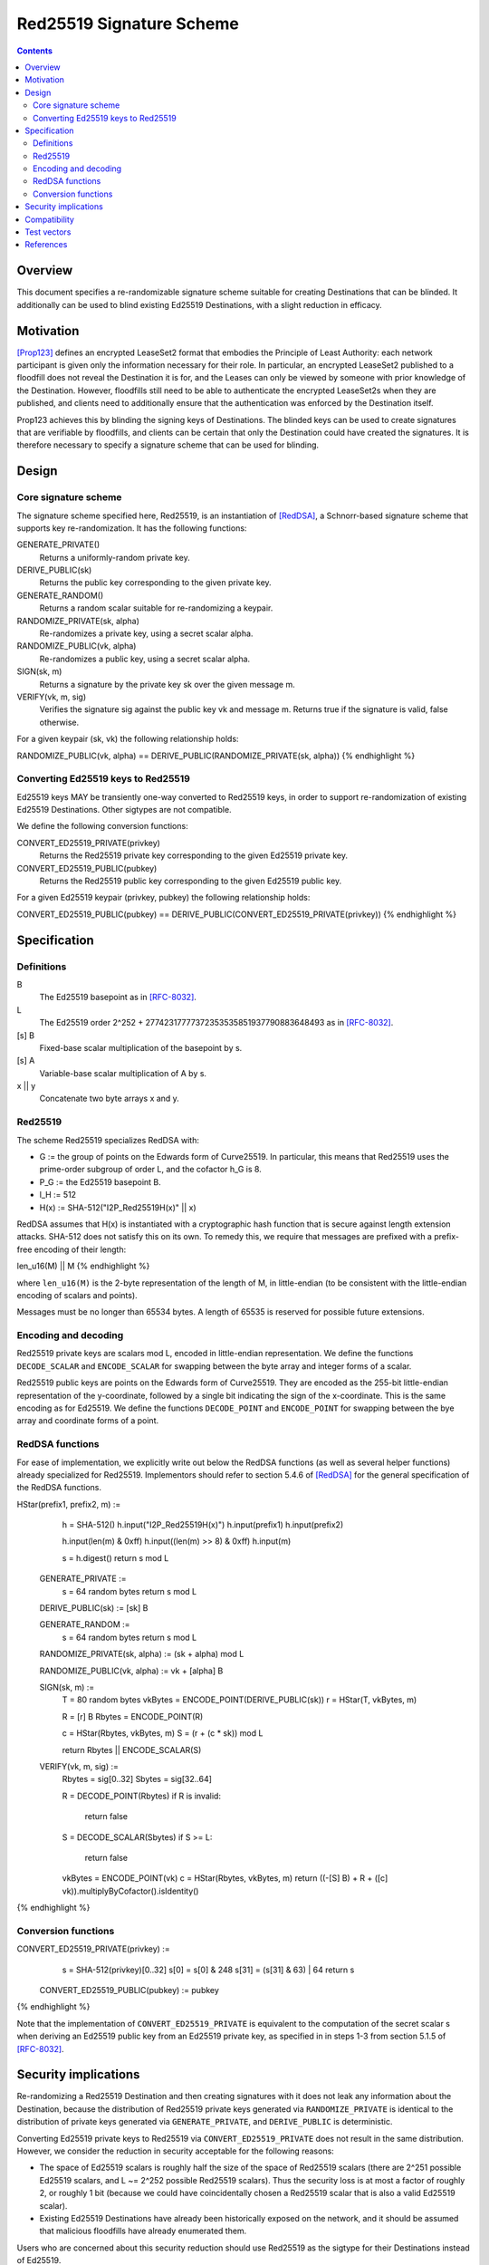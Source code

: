 =========================
Red25519 Signature Scheme
=========================
.. meta::
    :category: Design
    :lastupdated: 2020-08
    :accuratefor: 0.9.47

.. contents::


Overview
========

This document specifies a re-randomizable signature scheme suitable for creating
Destinations that can be blinded. It additionally can be used to blind existing Ed25519
Destinations, with a slight reduction in efficacy.


Motivation
==========

[Prop123]_ defines an encrypted LeaseSet2 format that embodies the Principle of Least
Authority: each network participant is given only the information necessary for their
role. In particular, an encrypted LeaseSet2 published to a floodfill does not reveal the
Destination it is for, and the Leases can only be viewed by someone with prior knowledge
of the Destination. However, floodfills still need to be able to authenticate the
encrypted LeaseSet2s when they are published, and clients need to additionally ensure
that the authentication was enforced by the Destination itself.

Prop123 achieves this by blinding the signing keys of Destinations. The blinded keys can
be used to create signatures that are verifiable by floodfills, and clients can be
certain that only the Destination could have created the signatures. It is therefore
necessary to specify a signature scheme that can be used for blinding.


Design
======

Core signature scheme
---------------------

The signature scheme specified here, Red25519, is an instantiation of
[RedDSA]_, a Schnorr-based signature scheme that supports key re-randomization. It has
the following functions:

GENERATE_PRIVATE()
    Returns a uniformly-random private key.

DERIVE_PUBLIC(sk)
    Returns the public key corresponding to the given private key.

GENERATE_RANDOM()
    Returns a random scalar suitable for re-randomizing a keypair.

RANDOMIZE_PRIVATE(sk, alpha)
    Re-randomizes a private key, using a secret scalar alpha.

RANDOMIZE_PUBLIC(vk, alpha)
    Re-randomizes a public key, using a secret scalar alpha.

SIGN(sk, m)
    Returns a signature by the private key sk over the given message m.

VERIFY(vk, m, sig)
    Verifies the signature sig against the public key vk and message m. Returns true if
    the signature is valid, false otherwise.

For a given keypair (sk, vk) the following relationship holds:

.. raw:: html

  {% highlight lang='text' %}
RANDOMIZE_PUBLIC(vk, alpha) == DERIVE_PUBLIC(RANDOMIZE_PRIVATE(sk, alpha))
{% endhighlight %}


Converting Ed25519 keys to Red25519
-----------------------------------

Ed25519 keys MAY be transiently one-way converted to Red25519 keys, in order to support
re-randomization of existing Ed25519 Destinations. Other sigtypes are not compatible.

We define the following conversion functions:

CONVERT_ED25519_PRIVATE(privkey)
    Returns the Red25519 private key corresponding to the given Ed25519 private key.

CONVERT_ED25519_PUBLIC(pubkey)
    Returns the Red25519 public key corresponding to the given Ed25519 public key.

For a given Ed25519 keypair (privkey, pubkey) the following relationship holds:

.. raw:: html

  {% highlight lang='text' %}
CONVERT_ED25519_PUBLIC(pubkey) == DERIVE_PUBLIC(CONVERT_ED25519_PRIVATE(privkey))
{% endhighlight %}


Specification
=============

Definitions
-----------

B
    The Ed25519 basepoint as in [RFC-8032]_.

L
    The Ed25519 order 2^252 + 27742317777372353535851937790883648493 as in [RFC-8032]_.

[s] B
    Fixed-base scalar multiplication of the basepoint by s.

[s] A
    Variable-base scalar multiplication of A by s.

x || y
    Concatenate two byte arrays x and y.


Red25519
--------

The scheme Red25519 specializes RedDSA with:

- G := the group of points on the Edwards form of Curve25519. In particular, this means
  that Red25519 uses the prime-order subgroup of order L, and the cofactor h_G is 8.
- P_G := the Ed25519 basepoint B.
- l_H := 512
- H(x) := SHA-512("I2P_Red25519H(x)" || x)

RedDSA assumes that H(x) is instantiated with a cryptographic hash function that is
secure against length extension attacks. SHA-512 does not satisfy this on its own. To
remedy this, we require that messages are prefixed with a prefix-free encoding of their
length:

.. raw:: html

  {% highlight lang='text' %}
len_u16(M) || M
{% endhighlight %}

where ``len_u16(M)`` is the 2-byte representation of the length of M, in little-endian
(to be consistent with the little-endian encoding of scalars and points).

Messages must be no longer than 65534 bytes. A length of 65535 is reserved for possible
future extensions.


Encoding and decoding
---------------------

Red25519 private keys are scalars mod L, encoded in little-endian representation. We
define the functions ``DECODE_SCALAR`` and ``ENCODE_SCALAR`` for swapping between the
byte array and integer forms of a scalar.

Red25519 public keys are points on the Edwards form of Curve25519. They are encoded as
the 255-bit little-endian representation of the y-coordinate, followed by a single bit
indicating the sign of the x-coordinate. This is the same encoding as for Ed25519. We
define the functions ``DECODE_POINT`` and ``ENCODE_POINT`` for swapping between the
bye array and coordinate forms of a point.


RedDSA functions
----------------

For ease of implementation, we explicitly write out below the RedDSA functions (as well
as several helper functions) already specialized for Red25519. Implementors should refer
to section 5.4.6 of [RedDSA]_ for the general specification of the RedDSA functions.

.. raw:: html

  {% highlight lang='text' %}
HStar(prefix1, prefix2, m) :=
      h = SHA-512()
      h.input("I2P_Red25519H(x)")
      h.input(prefix1)
      h.input(prefix2)

      h.input(len(m) & 0xff)
      h.input((len(m) >> 8) & 0xff)
      h.input(m)

      s = h.digest()
      return s mod L

  GENERATE_PRIVATE :=
      s = 64 random bytes
      return s mod L

  DERIVE_PUBLIC(sk) := [sk] B

  GENERATE_RANDOM :=
      s = 64 random bytes
      return s mod L

  RANDOMIZE_PRIVATE(sk, alpha) := (sk + alpha) mod L

  RANDOMIZE_PUBLIC(vk, alpha) := vk + [alpha] B

  SIGN(sk, m) :=
      T = 80 random bytes
      vkBytes = ENCODE_POINT(DERIVE_PUBLIC(sk))
      r = HStar(T, vkBytes, m)

      R = [r] B
      Rbytes = ENCODE_POINT(R)

      c = HStar(Rbytes, vkBytes, m)
      S = (r + (c * sk)) mod L

      return Rbytes || ENCODE_SCALAR(S)

  VERIFY(vk, m, sig) :=
      Rbytes = sig[0..32]
      Sbytes = sig[32..64]

      R = DECODE_POINT(Rbytes)
      if R is invalid:
          return false

      S = DECODE_SCALAR(Sbytes)
      if S >= L:
          return false

      vkBytes = ENCODE_POINT(vk)
      c = HStar(Rbytes, vkBytes, m)
      return ((-[S] B) + R + ([c] vk)).multiplyByCofactor().isIdentity()
{% endhighlight %}


Conversion functions
--------------------

.. raw:: html

  {% highlight lang='text' %}
CONVERT_ED25519_PRIVATE(privkey) :=
      s = SHA-512(privkey)[0..32]
      s[0] = s[0] & 248
      s[31] = (s[31] & 63) | 64
      return s

  CONVERT_ED25519_PUBLIC(pubkey) := pubkey
{% endhighlight %}

Note that the implementation of ``CONVERT_ED25519_PRIVATE`` is equivalent to the
computation of the secret scalar s when deriving an Ed25519 public key from an Ed25519
private key, as specified in in steps 1-3 from section 5.1.5 of [RFC-8032]_.


Security implications
=====================

Re-randomizing a Red25519 Destination and then creating signatures with it does not leak
any information about the Destination, because the distribution of Red25519 private keys
generated via ``RANDOMIZE_PRIVATE`` is identical to the distribution of private keys
generated via ``GENERATE_PRIVATE``, and ``DERIVE_PUBLIC`` is deterministic.

Converting Ed25519 private keys to Red25519 via ``CONVERT_ED25519_PRIVATE`` does not
result in the same distribution. However, we consider the reduction in security
acceptable for the following reasons:

- The space of Ed25519 scalars is roughly half the size of the space of Red25519 scalars
  (there are 2^251 possible Ed25519 scalars, and L ~= 2^252 possible Red25519 scalars).
  Thus the security loss is at most a factor of roughly 2, or roughly 1 bit (because we
  could have coincidentally chosen a Red25519 scalar that is also a valid Ed25519 scalar).

- Existing Ed25519 Destinations have already been historically exposed on the network,
  and it should be assumed that malicious floodfills have already enumerated them.

Users who are concerned about this security reduction should use Red25519 as the sigtype
for their Destinations instead of Ed25519.

Note that the above argument does not apply to the re-randomization scalar alpha;
information about the key is leaked each time a biased alpha is chosen, because additive
re-randomization behaves like a one-time pad.


Compatibility
=============

I2P versions that support Red25519 will be able to verify network datastructures that
are signed with it. I2P versions that do not support Red25519 will treat it as an
unknown signature, and MAY drop the datastructures. Users should expect the reliability
of Red25519-signed datastructures to be poor until sufficient deployment of Red25519 has
been reached.


Test vectors
============

.. raw:: html

  {% highlight lang='text' %}
Legend:
    edsk:  Ed25519 private key (random)
    edpk:  Ed25519 public key corresponding to edsk
    sk:    CONVERT_ED25519_PRIVATE(edsk)
    vk:    CONVERT_ED25519_PUBLIC(edpk)
    msg:
    sig:   SIGN(sk, msg)
    alpha: GENERATE_RANDOM()
    rsk:   RANDOMIZE_PRIVATE(sk, alpha)
    rvk:   RANDOMIZE_PUBLIC(vk, alpha)
    rsig:  SIGN(rsk, msg)

  Test vector 1
    edsk:  0101010101010101010101010101010101010101010101010101010101010101
    edpk:  8a88e3dd7409f195fd52db2d3cba5d72ca6709bf1d94121bf3748801b40f6f5c
    sk:    58e86efb75fa4e2c410f46e16de9f6acae1a1703528651b69bc176c088bef36e
    vk:    8a88e3dd7409f195fd52db2d3cba5d72ca6709bf1d94121bf3748801b40f6f5c
    msg:   0202020202020202020202020202020202020202020202020202020202020202
    sig:   61f5527f4d3b46de4b2c234390370bf715ae9098907a0d191ba1b44b23a8ac1a
           6a40437a5294e9503faaf9bd2b7f2fe7ba44dec487b3185aba7ff7d7a17cd40f
    alpha: ae9ba9cbbc047c442448fca7c9f4e288a202ed520bfad0c784b792b7773cee08
    rsk:   8bb85f3c7a494a08890d7d142109c1a3501d04565d80227e2079097800fbe107
    rvk:   6fe128737b8e76fa66698a748b0dc0a89168dd8a0601c2b1c0b26835d323e9b3
    rsig:  533053074d3b44f08723aab988ede9880a001b7a684d4a98f2d1b88fabee07a5
           b5c9430c69a690321e0cb8365d7aeb6688bcbad2c0780e0c69e8a1b4a45f3001

  Test vector 2
    edsk:  0202020202020202020202020202020202020202020202020202020202020202
    edpk:  8139770ea87d175f56a35466c34c7ecccb8d8a91b4ee37a25df60f5b8fc9b394
    sk:    a83c626bc9c38c8c201878ebb1d5b0b50ac40e8986c78793db1d4ef369fca14e
    vk:    8139770ea87d175f56a35466c34c7ecccb8d8a91b4ee37a25df60f5b8fc9b394
    msg:   0303030303030303030303030303030303030303030303030303030303030303
    sig:   0829e58eb5399870f009bd1f0270264e556424bda7a93fbcec99f6d9d75db46d
           5c3cb546d9947ca7c1200876c8775a90c357a2aef3d2f16388242ee1914b1a0a
    alpha: 98b615d9027e996cc2796c019d9c8beb46aa7d2b6eea2e5d98eb29eb1584c203
    rsk:   9fcfaa734852ca40b3810ebef590e138516e8cb4f4b1b6f0730978de7f806402
    rvk:   527e121090158419609e4a0d8de6f7d3271b353a8cd0b8172fe41468ea1e9177
    rsig:  9a6961f35ed264a946cd6214b2326a6e6caa426c2a61bc14367fd278e0b5fb51
           3ac065a69210a457f17d12ba8a496cfd835002691affa8efcdecae48135c090f

  Test vector 3
    edsk:  0303030303030303030303030303030303030303030303030303030303030303
    edpk:  ed4928c628d1c2c6eae90338905995612959273a5c63f93636c14614ac8737d1
    sk:    98aebbb178a551876bfaf8e1e530dac6aaf6c2ea1c8f8406a3ab37dfb40fbc65
    vk:    ed4928c628d1c2c6eae90338905995612959273a5c63f93636c14614ac8737d1
    msg:   0404040404040404040404040404040404040404040404040404040404040404
    sig:   ef5fd1488048fb0247e5883bd90f7b2ce1ffe9b143a5bf6156b76ac2c39d8fdb
           d0730d7111d9cec69a808f3d18268a91f035b41b82c1fe06f394a615f93a8709
    alpha: ba17f5110fcea8a12e0bd3677e4088b874332c4e3e6c9911d9ec3fe0233d3e0a
    rsk:   c4ceed95e9208c189458fe772c9628021f2aef385bfb1d187c9877bfd84cfa0f
    rvk:   6e2b9b129bbe00fa964c996d40307dd01aff120e94fd15f17119341ecda3d7a0
    rsig:  900ecc6306f895a8ccde97d3624799fd939062a87b69e09351903ba83ceeab2b
           ef6e3c15e5d8400ed9151f7dce14bf4cfc7ce3f4399e22455fc18a68ed931c03

  Test vector 4
    edsk:  0404040404040404040404040404040404040404040404040404040404040404
    edpk:  ca93ac1705187071d67b83c7ff0efe8108e8ec4530575d7726879333dbdabe7c
    sk:    483e3c145d7e680a16676925fc045183d2f510cb2f660a1fc517c73762185d43
    vk:    ca93ac1705187071d67b83c7ff0efe8108e8ec4530575d7726879333dbdabe7c
    msg:   0505050505050505050505050505050505050505050505050505050505050505
    sig:   d76b8133e08e4ff58de6b7f2df95c84a8bb968addd1d1ff585d79a90f5cfe11f
           9aa21d0277908aecae3853ee44493f95f2445df2da712f28eea435044e6fed03
    alpha: 9a14f2755512a72a3a5a514379f3458c3f912fc5eba8711b0cf2bfda49c79104
    rsk:   2e0357164904c6d4f64ddcdcfa101bbc118740901b0f7c3ad1098712acdfee07
    rvk:   de0a291ee45634de9a051c9373b9378ffbe45a8532067a9a93a86b837c762908
    rsig:  010dcc6a44e942a6f7d52704d957ad66a5c6452ad9b9442cc8ef724e41d6c3ce
           a24eace9b22e0f9d2b9ade14c61bded33286e7e6340faaa0167a9f1f90001503

  Test vector 5
    edsk:  0505050505050505050505050505050505050505050505050505050505050505
    edpk:  6e7a1cdd29b0b78fd13af4c5598feff4ef2a97166e3ca6f2e4fbfccd80505bf1
    sk:    48370d6146de919cc1ce472897775d9a6c2834c509e08e14efcb2b52188f946e
    vk:    6e7a1cdd29b0b78fd13af4c5598feff4ef2a97166e3ca6f2e4fbfccd80505bf1
    msg:   0606060606060606060606060606060606060606060606060606060606060606
    sig:   2c56c96801f99ae1f5e8d8edc87725e08aaf7fc77071f222f7c46084b41c5b41
           de1ee3df97217865633f7cceb11cedc3a637ce047d2111cb6f372882e2d6b20b
    alpha: 687944d00a53ca02a0787da2acb8f99994ea7453c8d140d93efbc2b70d852a07
    rsk:   35e598a6987bdb3685fdff552d5b3ea20013a918d2b1cfed2dc7ee092614bf05
    rvk:   9951414e4f29408031f212edc6c9cfe36550b4ce2aa968db49de6c93ca9d565b
    rsig:  4b8f3e3baa8b4fdb99b0053036d569352e49c98c61800288f676aed77b9929b3
           f3278565d824c5566666d2c9ff789207098d5f9d09dd89aa4945ca3866831e02

  Test vector 6
    edsk:  0606060606060606060606060606060606060606060606060606060606060606
    edpk:  8a875fff1eb38451577acd5afee405456568dd7c89e090863a0557bc7af49f17
    sk:    a83f248f80ff04de20a82fe12bd3551887168e372d239932ce812d0992d34078
    vk:    8a875fff1eb38451577acd5afee405456568dd7c89e090863a0557bc7af49f17
    msg:   0707070707070707070707070707070707070707070707070707070707070707
    sig:   f4a00093daa26b48465e07ee5697ba44191fb5673b6ab71a31d2349a18aecbd6
           c4801be60ebf18cd7ce8ec5fe0988fc4762908095063b55068ce4c7578c91504
    alpha: 0158cda553d7e9769829a5d36d2b7ce05e9171d8d058a8630d31029001ffd409
    rsk:   41f8424d01be5b9406eb179da42fda51e5a7ff0ffe7b4196dbb22f9993d21502
    rvk:   cef5dc9b4a246025df56fb118e34c3f06d6213c4c6ab8a1d4297eb7845cb2824
    rsig:  de23eec573f35ebf7ea9539b511ca5129213821525190fdf1c186c2788c1abb3
           5bd40937defbc4112225d399a79a171cf02c3eebbd6340bbdca7383906af1902

  Test vector 7
    edsk:  0707070707070707070707070707070707070707070707070707070707070707
    edpk:  ea4a6c63e29c520abef5507b132ec5f9954776aebebe7b92421eea691446d22c
    sk:    28ad39fefd7fa3e200a9c626eef599e61a2d055c48a8288a4e7e4c4bca392878
    vk:    ea4a6c63e29c520abef5507b132ec5f9954776aebebe7b92421eea691446d22c
    msg:   0808080808080808080808080808080808080808080808080808080808080808
    sig:   e78bf2d340d9ae0af5dd81e4d58801b3872189a71573a12be343ed39cebab56a
           6bc1f01872bbb1d16b2be4a943a9ba90fb7a4c97c3e5f20416890ceedf6e7e0c
    alpha: 8e16161802e3c87857ae725dfa28d6222b326907f652e6c89f806882c0fb1a00
    rsk:   3bf8968b47adebf27b0d740fd2495777455f6e633efb0e53eefeb4cd8a354308
    rvk:   755a8f05633c45d0fac471a386776f63a7d28bc8d80e326ddde5484b20565e89
    rsig:  6efdca4ba705bc05d4564f0ca626646679ac1cb2c3093618e95238ebd1c7aa09
           632ccefc324594447a01074bb473c3ce94ccaae86e18f8f43477326a12ae6207

  Test vector 8
    edsk:  0808080808080808080808080808080808080808080808080808080808080808
    edpk:  1398f62c6d1a457c51ba6a4b5f3dbd2f69fca93216218dc8997e416bd17d93ca
    sk:    3826c9c31226edde9501fd2589203cb3e6fe737876a845512b53ada2fa2ace74
    vk:    1398f62c6d1a457c51ba6a4b5f3dbd2f69fca93216218dc8997e416bd17d93ca
    msg:   0909090909090909090909090909090909090909090909090909090909090909
    sig:   1ed88a926dd80999d3a40efd3b74fa731729e28bb84e0430663822a69f9f4bcc
           fd2bd0aa7325d9887eac76ddf08da65c42eedaaec244c3241307570910778f05
    alpha: c4cc56d9c3e787ca60a54dfca65b4556f2dccabcac97e7a975e4efa1acb8920e
    rsk:   945371b503f5e1e843c08d0a3bad8962d8db3e3523402dfba0379d44a7e36003
    rvk:   db1730a0730ca0746a73f1880660ea5ea42f9d931760f3cdedc9cbe1c1d1b8d9
    rsig:  db60c64b61e888696ca0a7ef7adb92b784e0e6070d0435818e99788022db8e83
           81ddcc1e27f044b8c3c75044e715d870f3273a7f9cf85f1a59f4a7c95fded408

  Test vector 9
    edsk:  0909090909090909090909090909090909090909090909090909090909090909
    edpk:  fd1724385aa0c75b64fb78cd602fa1d991fdebf76b13c58ed702eac835e9f618
    sk:    388fe3ab30c0aabf54acd276f3d8bbbc2b7ca4a9495d204f255bacf578c74c46
    vk:    fd1724385aa0c75b64fb78cd602fa1d991fdebf76b13c58ed702eac835e9f618
    msg:   0a0a0a0a0a0a0a0a0a0a0a0a0a0a0a0a0a0a0a0a0a0a0a0a0a0a0a0a0a0a0a0a
    sig:   dd5a8c6ed9331c074ea11f65b9290900931bdf01a47f01adc75583d2a3dcfc10
           b65c77a3e992678865e7dc713295749b4dddd33fa167b96c6d6904818e4d6806
    alpha: b851f206eba78325ed5231cad059e8bd8a1e3d7f1e391058b3d9ab08d096cb03
    rsk:   3c91fe3eb2dbe484e88b25b5494b2827b69ae128689630a7d83458fe485e180a
    rvk:   601ab762eea5cd89ff34e0f661d1ca3932ba166ca67154b2e62afb85282dda81
    rsig:  5a453378fdbb22b8f037ad61d144ce006201fea0c2c1472d463617c432786dfc
           47430d27649817a7fc26296c94bf922f3863867c648ddd6709710bfa199aee02

  Test vector 10
    edsk:  0a0a0a0a0a0a0a0a0a0a0a0a0a0a0a0a0a0a0a0a0a0a0a0a0a0a0a0a0a0a0a0a
    edpk:  43a72e714401762df66b68c26dfbdf2682aaec9f2474eca4613e424a0fbafd3c
    sk:    0099bf92c41b5d3d309c3b074756e9707e40a9bcea229857f7cf551e8bb0fd45
    vk:    43a72e714401762df66b68c26dfbdf2682aaec9f2474eca4613e424a0fbafd3c
    msg:   0b0b0b0b0b0b0b0b0b0b0b0b0b0b0b0b0b0b0b0b0b0b0b0b0b0b0b0b0b0b0b0b
    sig:   c54d64d550f7690ffdd108efc49f1c25a54282825e10328630710924b354cb4c
           138a523b1ada66a8fdc8b7efcae939fd54b05552c30ca280d23199c391c5b707
    alpha: 5eebb60818299d581fa68f5fcae4c2bb398a7e10876e27994d93d555075e7d05
    rsk:   aa349f2773b8b035f6ceecda965330d9b7ca27cd7191bff044632b74920e7b0b
    rvk:   d0c5fe8f83fd42202265efff804a1527c0eb0e1cce9781cf14571cd506eeed36
    rsig:  28e96b6d4251b356e635e382ed89a37e7650d3035f98909e09a6cbe82c13e418
           fddb2106b7b527e198039da7221dae1a0227f0a4ab88f06567e8fd9238acc106
{% endhighlight %}


References
==========

.. [Prop123]
   {{ proposal_url('123') }}

.. [RedDSA]
   https://github.com/zcash/zips/tree/master/protocol/protocol.pdf

.. [RFC-8032]
   https://tools.ietf.org/html/rfc8032
